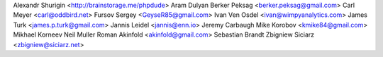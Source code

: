 Alexandr Shurigin <http://brainstorage.me/phpdude>
Aram Dulyan
Berker Peksag <berker.peksag@gmail.com>
Carl Meyer <carl@oddbird.net>
Fursov Sergey <GeyseR85@gmail.com>
Ivan Ven Osdel <ivan@wimpyanalytics.com>
James Turk <james.p.turk@gmail.com>
Jannis Leidel <jannis@enn.io>
Jeremy Carbaugh
Mike Korobov <kmike84@gmail.com>
Mikhael Korneev
Neil Muller
Roman Akinfold <akinfold@gmail.com>
Sebastian Brandt
Zbigniew Siciarz <zbigniew@siciarz.net>
